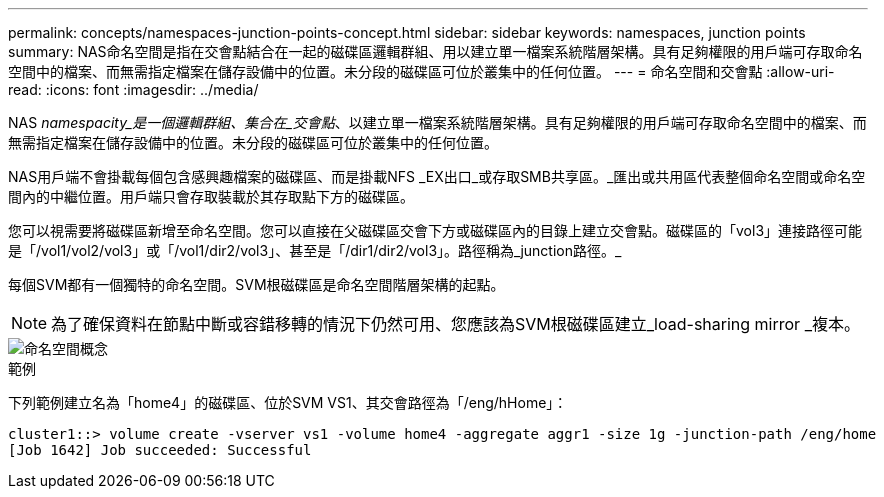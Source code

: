 ---
permalink: concepts/namespaces-junction-points-concept.html 
sidebar: sidebar 
keywords: namespaces, junction points 
summary: NAS命名空間是指在交會點結合在一起的磁碟區邏輯群組、用以建立單一檔案系統階層架構。具有足夠權限的用戶端可存取命名空間中的檔案、而無需指定檔案在儲存設備中的位置。未分段的磁碟區可位於叢集中的任何位置。 
---
= 命名空間和交會點
:allow-uri-read: 
:icons: font
:imagesdir: ../media/


[role="lead"]
NAS _namespacity_是一個邏輯群組、集合在_交會點_、以建立單一檔案系統階層架構。具有足夠權限的用戶端可存取命名空間中的檔案、而無需指定檔案在儲存設備中的位置。未分段的磁碟區可位於叢集中的任何位置。

NAS用戶端不會掛載每個包含感興趣檔案的磁碟區、而是掛載NFS _EX出口_或存取SMB共享區。_匯出或共用區代表整個命名空間或命名空間內的中繼位置。用戶端只會存取裝載於其存取點下方的磁碟區。

您可以視需要將磁碟區新增至命名空間。您可以直接在父磁碟區交會下方或磁碟區內的目錄上建立交會點。磁碟區的「vol3」連接路徑可能是「/vol1/vol2/vol3」或「/vol1/dir2/vol3」、甚至是「/dir1/dir2/vol3」。路徑稱為_junction路徑。_

每個SVM都有一個獨特的命名空間。SVM根磁碟區是命名空間階層架構的起點。

[NOTE]
====
為了確保資料在節點中斷或容錯移轉的情況下仍然可用、您應該為SVM根磁碟區建立_load-sharing mirror _複本。

====
image::../media/namespace-concepts.gif[命名空間概念]

.範例
下列範例建立名為「home4」的磁碟區、位於SVM VS1、其交會路徑為「/eng/hHome」：

[listing]
----
cluster1::> volume create -vserver vs1 -volume home4 -aggregate aggr1 -size 1g -junction-path /eng/home
[Job 1642] Job succeeded: Successful
----